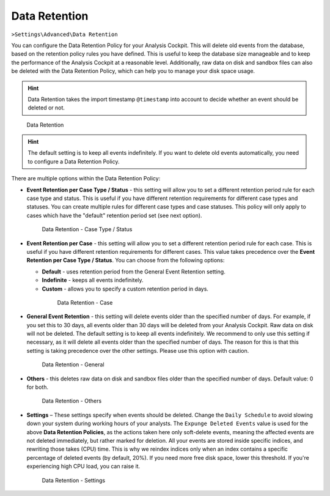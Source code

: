 .. Index:: Data Retention
   
Data Retention
--------------

``>Settings\Advanced\Data Retention``

You can configure the Data Retention Policy for your Analysis Cockpit.
This will delete old events from the database, based on the retention
policy rules you have defined. This is useful to keep the database size
manageable and to keep the performance of the Analysis Cockpit at a
reasonable level. Additionally, raw data on disk and sandbox files can
also be deleted with the Data Retention Policy, which can help you to
manage your disk space usage.


.. hint::
   Data Retention takes the import timestamp ``@timestamp`` into account
   to decide whether an event should be deleted or not.

.. figure:: ../images/cockpit_data_retention.png
   :alt: Data Retention

   Data Retention

.. hint::
   The default setting is to keep all events indefinitely. If you want to
   delete old events automatically, you need to configure a Data Retention
   Policy.

There are multiple options within the Data Retention Policy:


- **Event Retention per Case Type / Status** - this setting will allow you to
  set a different retention period rule for each case type and status. This is
  useful if you have different retention requirements for different case types
  and statuses. You can create multiple rules for different case types and case
  statuses. This policy will only apply to cases which have the "default" retention
  period set (see next option).

  .. figure:: ../images/cockpit_data_retention_per_case_type_status.png
      :alt: Data Retention - Case Type / Status

      Data Retention - Case Type / Status
- **Event Retention per Case** - this setting will allow you to set a
  different retention period rule for each case. This is useful if you have
  different retention requirements for different cases. This value takes
  precedence over the **Event Retention per Case Type / Status**. You can
  choose from the following options:

  - **Default** - uses retention period from the General Event Retention setting.
  - **Indefinite** - keeps all events indefinitely.
  - **Custom** - allows you to specify a custom retention period in days.

   .. figure:: ../images/cockpit_data_retention_per_case.png
         :alt: Data Retention - Case
   
         Data Retention - Case

- **General Event Retention** - this setting will delete events older than the
  specified number of days. For example, if you set this to 30 days, all
  events older than 30 days will be deleted from your Analysis Cockpit.
  Raw data on disk will not be deleted. The default setting is to keep all
  events indefinitely. We recommend to only use this setting if necessary,
  as it will delete all events older than the specified number of days.
  The reason for this is that this setting is taking precedence over the
  other settings. Please use this option with caution.

  .. figure:: ../images/cockpit_data_retention_general.png
      :alt: Data Retention - General

      Data Retention - General

- **Others** - this deletes raw data on disk and sandbox files older than
  the specified number of days. Default value: 0 for both.

  .. figure:: ../images/cockpit_data_retention_other.png
      :alt: Data Retention - Others

      Data Retention - Others

- **Settings** – These settings specify when events should be deleted.
  Change the ``Daily Schedule`` to avoid slowing down your system during
  working hours of your analysts.
  The ``Expunge Deleted Events`` value is used for the above **Data
  Retention Policies**, as the actions taken here only soft-delete events,
  meaning the affected events are not deleted immediately, but rather
  marked for deletion. All your events are stored inside specific indices,
  and rewriting those takes (CPU) time. This is why we reindex indices
  only when an index contains a specific percentage of deleted events
  (by default, 20%). If you need more free disk space, lower this threshold.
  If you're experiencing high CPU load, you can raise it.

  .. figure:: ../images/cockpit_data_retention_settings.png
      :alt: Data Retention - Settings

      Data Retention - Settings